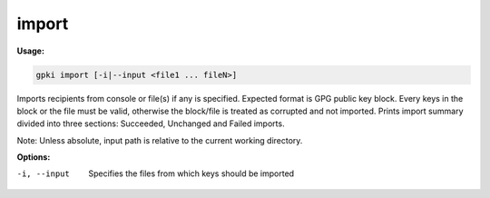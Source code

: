 .. _import:

import
------
**Usage:**

.. code-block:: shell

    gpki import [-i|--input <file1 ... fileN>]

Imports recipients from console or file(s) if any is specified. Expected format is GPG public key block.
Every keys in the block or the file must be valid, otherwise the block/file is treated as corrupted and not imported.
Prints import summary divided into three sections: Succeeded, Unchanged and Failed imports.


Note: Unless absolute, input path is relative to the current working directory.

**Options:**

-i, --input                            Specifies the files from which keys should be imported

